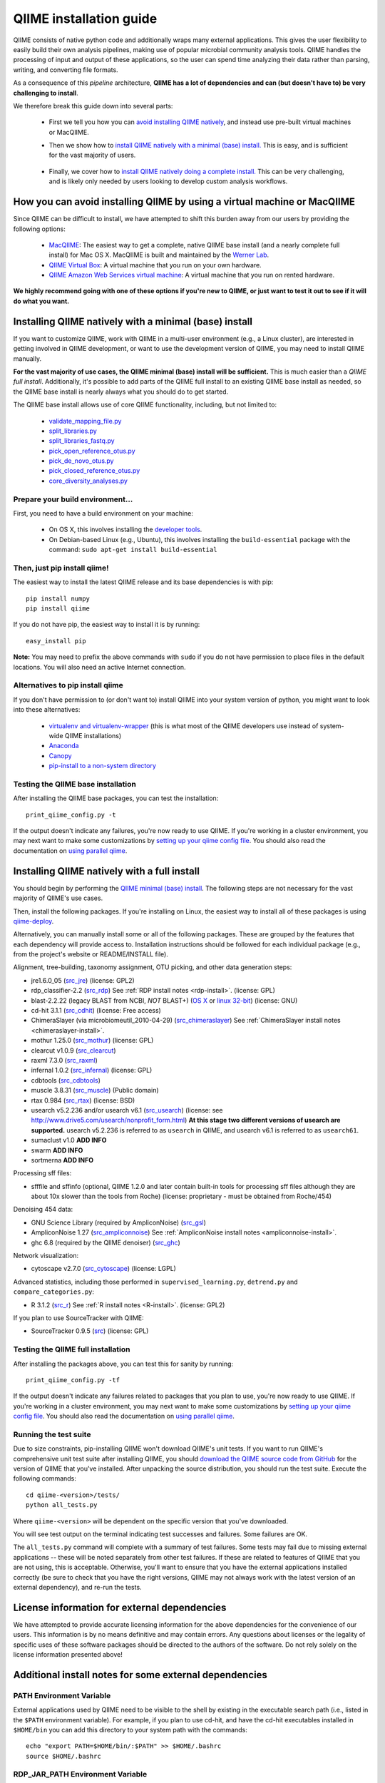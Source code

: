 .. index:: Installing QIIME

=========================
QIIME installation guide
=========================

QIIME consists of native python code and additionally wraps many external applications. This gives the user flexibility to easily build their own analysis pipelines, making use of popular microbial community analysis tools. QIIME handles the processing of input and output of these applications, so the user can spend time analyzing their data rather than parsing, writing, and converting file formats.

As a consequence of this *pipeline* architecture, **QIIME has a lot of dependencies and can (but doesn't have to) be very challenging to install**.

We therefore break this guide down into several parts:

 - First we tell you how you can `avoid installing QIIME natively`__, and instead use pre-built virtual machines or MacQIIME.

 __ vm-or-macqiime_

 - Then we show how to `install QIIME natively with a minimal (base) install.`__ This is easy, and is sufficient for the vast majority of users.

__ native-base_

 - Finally, we cover how to `install QIIME natively doing a complete install.`__ This can be very challenging, and is likely only needed by users looking to develop custom analysis workflows.

__ native-full_

.. _vm-or-macqiime:

How you can avoid installing QIIME by using a virtual machine or MacQIIME
=========================================================================

Since QIIME can be difficult to install, we have attempted to shift this burden away from our users by providing the following options:

 - `MacQIIME <http://www.wernerlab.org/software/macqiime>`_: The easiest way to get a complete, native QIIME base install (and a nearly complete full install) for Mac OS X. MacQIIME is built and maintained by the `Werner Lab <http://www.wernerlab.org/>`_.
 - `QIIME Virtual Box <./virtual_box.html>`_: A virtual machine that you run on your own hardware.
 - `QIIME Amazon Web Services virtual machine <./vm_ec2.html>`_: A virtual machine that you run on rented hardware.

**We highly recommend going with one of these options if you're new to QIIME, or just want to test it out to see if it will do what you want.**

.. _native-base:

Installing QIIME natively with a minimal (base) install
=======================================================

If you want to customize QIIME, work with QIIME in a multi-user environment (e.g., a Linux cluster), are interested in getting involved in QIIME development, or want to use the development version of QIIME, you may need to install QIIME manually.

**For the vast majority of use cases, the QIIME minimal (base) install will be sufficient.** This is much easier than a *QIIME full install*. Additionally, it's possible to add parts of the QIIME full install to an existing QIIME base install as needed, so the QIIME base install is nearly always what you should do to get started.

The QIIME base install allows use of core QIIME functionality, including, but not limited to:

 - `validate_mapping_file.py <../scripts/validate_mapping_file.html>`_
 - `split_libraries.py <../scripts/split_libraries.html>`_
 - `split_libraries_fastq.py <../scripts/split_libraries_fastq.html>`_
 - `pick_open_reference_otus.py <../scripts/pick_open_reference_otus.html>`_
 - `pick_de_novo_otus.py <../scripts/pick_de_novo_otus.html>`_
 - `pick_closed_reference_otus.py <../scripts/pick_closed_reference_otus.html>`_
 - `core_diversity_analyses.py <../scripts/core_diversity_analyses.html>`_

Prepare your build environment...
---------------------------------

First, you need to have a build environment on your machine:

 - On OS X, this involves installing the `developer tools <http://developer.apple.com/technologies/xcode.html>`_.
 - On Debian-based Linux (e.g., Ubuntu), this involves installing the ``build-essential`` package with the command: ``sudo apt-get install build-essential``

Then, just pip install qiime!
-----------------------------

The easiest way to install the latest QIIME release and its base dependencies is with pip::

	pip install numpy
	pip install qiime

If you do not have pip, the easiest way to install it is by running::

	easy_install pip

**Note:** You may need to prefix the above commands with ``sudo`` if you do not have permission to place files in the default locations. You will also need an active Internet connection.

Alternatives to pip install qiime
---------------------------------

If you don't have permission to (or don't want to) install QIIME into your system version of python, you might want to look into these alternatives:

 - `virtualenv and virtualenv-wrapper <https://virtualenvwrapper.readthedocs.org/en/latest/>`_ (this is what most of the QIIME developers use instead of system-wide QIIME installations)
 - `Anaconda <https://store.continuum.io/cshop/anaconda/>`_
 - `Canopy <https://www.enthought.com/products/canopy/>`_
 - `pip-install to a non-system directory <https://pip.pypa.io/en/latest/user_guide.html#user-installs>`_

Testing the QIIME base installation
-----------------------------------

After installing the QIIME base packages, you can test the installation::

	print_qiime_config.py -t

If the output doesn't indicate any failures, you're now ready to use QIIME. If you're working in a cluster environment, you may next want to make some customizations by `setting up your qiime config file <./qiime_config.html>`_. You should also read the documentation on `using parallel qiime <../tutorials/parallel_qiime.html>`_.

.. _native-full:

Installing QIIME natively with a full install
=============================================

You should begin by performing the `QIIME minimal (base) install`__. The following steps are not necessary for the vast majority of QIIME's use cases.

__ native-base_

Then, install the following packages. If you're installing on Linux, the easiest way to install all of these packages is using `qiime-deploy <https://github.com/qiime/qiime-deploy>`_.

Alternatively, you can manually install some or all of the following packages. These are grouped by the features that each dependency will provide access to. Installation instructions should be followed for each individual package (e.g., from the project's website or README/INSTALL file).

Alignment, tree-building, taxonomy assignment, OTU picking, and other data generation steps:

* jre1.6.0_05 (`src_jre <http://java.sun.com/javase/downloads/index.jsp>`_) (license: GPL2)
* rdp_classifier-2.2 (`src_rdp <http://sourceforge.net/projects/rdp-classifier/files/rdp-classifier/rdp_classifier_2.2.zip/download>`_) See :ref:`RDP install notes <rdp-install>`. (license: GPL)
* blast-2.2.22 (legacy BLAST from NCBI, *NOT* BLAST+) (`OS X <ftp://ftp.ncbi.nlm.nih.gov/blast/executables/release/2.2.22/blast-2.2.22-universal-macosx.tar.gz>`_ or `linux 32-bit <ftp://ftp.ncbi.nlm.nih.gov/blast/executables/release/2.2.22/blast-2.2.22-ia32-linux.tar.gz>`_) (license: GNU)
* cd-hit 3.1.1 (`src_cdhit <http://www.bioinformatics.org/download/cd-hit/cd-hit-2007-0131.tar.gz>`_) (license: Free access)
* ChimeraSlayer (via microbiomeutil_2010-04-29) (`src_chimeraslayer <http://sourceforge.net/projects/microbiomeutil/files/>`_) See :ref:`ChimeraSlayer install notes <chimeraslayer-install>`.
* mothur 1.25.0 (`src_mothur <http://www.mothur.org/w/images/6/6d/Mothur.1.25.0.zip>`_) (license: GPL)
* clearcut v1.0.9 (`src_clearcut <http://www.mothur.org/w/images/9/91/Clearcut.source.zip>`_)
* raxml 7.3.0 (`src_raxml <ftp://thebeast.colorado.edu/pub/QIIME-v1.5.0-dependencies/stamatak-standard-RAxML-5_7_2012.tgz>`_)
* infernal 1.0.2 (`src_infernal <ftp://selab.janelia.org/pub/software/infernal/infernal.tar.gz>`_) (license: GPL)
* cdbtools (`src_cdbtools <ftp://occams.dfci.harvard.edu/pub/bio/tgi/software/cdbfasta/cdbfasta.tar.gz>`_)
* muscle 3.8.31 (`src_muscle <http://www.drive5.com/muscle/downloads.htm>`_) (Public domain)
* rtax 0.984 (`src_rtax <http://static.davidsoergel.com/rtax-0.984.tgz>`_) (license: BSD)
* usearch v5.2.236 and/or usearch v6.1 (`src_usearch <http://www.drive5.com/usearch/>`_) (license: see http://www.drive5.com/usearch/nonprofit_form.html) **At this stage two different versions of usearch are supported.** usearch v5.2.236 is referred to as ``usearch`` in QIIME, and usearch v6.1 is referred to as ``usearch61``.
* sumaclust v1.0 **ADD INFO**
* swarm **ADD INFO**
* sortmerna **ADD INFO**

Processing sff files:

* sfffile and sffinfo (optional, QIIME 1.2.0 and later contain built-in tools for processing sff files although they are about 10x slower than the tools from Roche) (license: proprietary - must be obtained from Roche/454)

Denoising 454 data:

* GNU Science Library (required by AmpliconNoise) (`src_gsl <ftp://ftp.gnu.org/gnu/gsl/gsl-1.9.tar.gz>`_)
* AmpliconNoise 1.27 (`src_ampliconnoise <http://ampliconnoise.googlecode.com/files/AmpliconNoiseV1.27.tar.gz>`_) See :ref:`AmpliconNoise install notes <ampliconnoise-install>`.
* ghc 6.8 (required by the QIIME denoiser) (`src_ghc <http://haskell.org/ghc>`_)

Network visualization:

* cytoscape v2.7.0 (`src_cytoscape <http://www.cytoscape.org/>`_) (license: LGPL)

Advanced statistics, including those performed in ``supervised_learning.py``, ``detrend.py`` and ``compare_categories.py``:

* R 3.1.2 (`src_r <http://www.r-project.org/>`_) See :ref:`R install notes <R-install>`. (license: GPL2)

If you plan to use SourceTracker with QIIME:

* SourceTracker 0.9.5 (`src <http://downloads.sourceforge.net/project/sourcetracker/sourcetracker-0.9.5.tar.gz>`_) (license: GPL)

Testing the QIIME full installation
-----------------------------------

After installing the packages above, you can test this for sanity by running::

    print_qiime_config.py -tf

If the output doesn't indicate any failures related to packages that you plan to use, you're now ready to use QIIME. If you're working in a cluster environment, you may next want to make some customizations by `setting up your qiime config file <./qiime_config.html>`_. You should also read the documentation on `using parallel qiime <../tutorials/parallel_qiime.html>`_.

Running the test suite
----------------------

Due to size constraints, pip-installing QIIME won't download QIIME's unit tests. If you want to run QIIME's comprehensive unit test suite after installing QIIME, you should `download the QIIME source code from GitHub <https://github.com/biocore/qiime/releases>`_ for the version of QIIME that you've installed. After unpacking the source distribution, you should run the test suite. Execute the following commands::

	cd qiime-<version>/tests/
	python all_tests.py

Where ``qiime-<version>`` will be dependent on the specific version that you've downloaded.

You will see test output on the terminal indicating test successes and failures. Some failures are OK.

The ``all_tests.py`` command will complete with a summary of test failures. Some tests may fail due to missing external applications -- these will be noted separately from other test failures. If these are related to features of QIIME that you are not using, this is acceptable. Otherwise, you'll want to ensure that you have the external applications installed correctly (be sure to check that you have the right versions, QIIME may not always work with the latest version of an external dependency), and re-run the tests.

License information for external dependencies
=============================================
We have attempted to provide accurate licensing information for the above dependencies for the convenience of our users. This information is by no means definitive and may contain errors. Any questions about licenses or the legality of specific uses of these software packages should be directed to the authors of the software. Do not rely solely on the license information presented above!

Additional install notes for some external dependencies
=======================================================

PATH Environment Variable
-------------------------

External applications used by QIIME need to be visible to the shell by existing in the executable search path (i.e., listed in the ``$PATH`` environment variable). For example, if you plan to use cd-hit, and have the cd-hit executables installed in ``$HOME/bin`` you can add this directory to your system path with the commands::

	echo "export PATH=$HOME/bin/:$PATH" >> $HOME/.bashrc
	source $HOME/.bashrc

.. _rdp-install:

RDP_JAR_PATH Environment Variable
---------------------------------

If you plan to use the RDP classifier for taxonomy assignment you must define an ``RDP_JAR_PATH`` environment variable. If you downloaded and unzipped the RDP classifier folder in ``$HOME/app/``, you can do this with the following commands::

	echo "export RDP_JAR_PATH=$HOME/app/rdp_classifier_2.2/rdp_classifier-2.2.jar" >> $HOME/.bashrc
	source $HOME/.bashrc

Note that you will need the contents inside ``rdp_classifier_2.2`` for the program to function properly.

.. _uclust-install:

uclust Install Notes
--------------------

The uclust binary must be called ``uclust``, which differs from the names of the posted binaries, but is the name of the binary if you build from source. If you've installed the binary ``uclust1.2.21q_i86linux64`` as ``$HOME/bin/uclust1.2.21q_i86linux64``, we recommend creating a symbolic link to this file::

	ln -s $HOME/bin/uclust1.2.21q_i86linux64 $HOME/bin/uclust

.. _usearch-install:

usearch Install Notes
---------------------

The usearch binary must be called ``usearch``, which differs from the names of the posted binaries, but is the name of the binary if you build from source. If you've installed the binary ``usearch5.2.236_i86linux32`` as ``$HOME/bin/usearch5.2.236_i86linux32``, we recommend creating a symbolic link to this file::

	ln -s $HOME/bin/usearch5.2.236_i86linux32 $HOME/bin/usearch

.. _chimeraslayer-install:

ChimeraSlayer Install Notes
---------------------------

ChimeraSlayer can only be run from the directory where it was unpacked and built as it depends on several of its dependencies being in specific places relative to the executable (``ChimeraSlayer/ChimeraSlayer.pl``). Carefully follow the ChimeraSlayer install instructions. Then add the directory containing ``ChimeraSlayer.pl`` to your ``$PATH`` environment variable. If your ``ChimeraSlayer`` folder is in ``$HOME/app/`` you can set the ``$PATH`` environment variable as follows::

	echo "export PATH=$HOME/app/ChimeraSlayer:$PATH" >> $HOME/.bashrc
	source $HOME/.bashrc

If you're having trouble getting ChimeraSlayer to work via QIIME, you should first check to see if you can run it directly from a directory other than its install directory. For example, try running ``ChimeraSlayer.pl`` from your home directory.

Once you have configured Qiime, you can test your ChimeraSlayer install by running::

	print_qiime_config.py -tf

This includes a check for obvious problems with your ChimeraSlayer install, and should help you determine if you have it installed correctly.

.. _R-install:

R Install Notes
---------------

To install R visit http://www.r-project.org/ and follow the install instructions. Once R is installed, run R and execute the following commands::

    install.packages('ape')
    install.packages('biom')
    install.packages('gtools')
    install.packages('klaR')
    install.packages('MASS')
    install.packages('optparse')
    install.packages('RColorBrewer')
    install.packages('randomForest')
    install.packages('vegan')
    source('http://bioconductor.org/biocLite.R')
    biocLite('DESeq')
    biocLite('metagenomeSeq')
    q()

.. _ampliconnoise-install:

AmpliconNoise Install Notes
---------------------------

AmpliconNoise requires that several environment variables are set. After you've installed AmpliconNoise, you can set these with the following commands (assuming your AmpliconNoise install directory is ``$HOME/AmpliconNoiseV1.27/``)::

	echo "export PATH=$HOME/AmpliconNoiseV1.27/Scripts:$HOME/AmpliconNoiseV1.27/bin:$PATH" >> $HOME/.bashrc

	echo "export PYRO_LOOKUP_FILE=$HOME/AmpliconNoiseV1.27/Data/LookUp_E123.dat" >> $HOME/.bashrc
	echo "export SEQ_LOOKUP_FILE=$HOME/AmpliconNoiseV1.27/Data/Tran.dat" >> $HOME/.bashrc

QIIME Denoiser Install Notes
----------------------------

If you do not install QIIME using ``setup.py`` and you plan to use the QIIME Denoiser, you'll need to compile the FlowgramAlignment program. To do this you'll need to have ``ghc`` installed. Then from the ``Qiime/qiime/support_files/denoiser/FlowgramAlignment/`` directory, run the following command::

	make ; make install

.. _build-qiime-docs:
